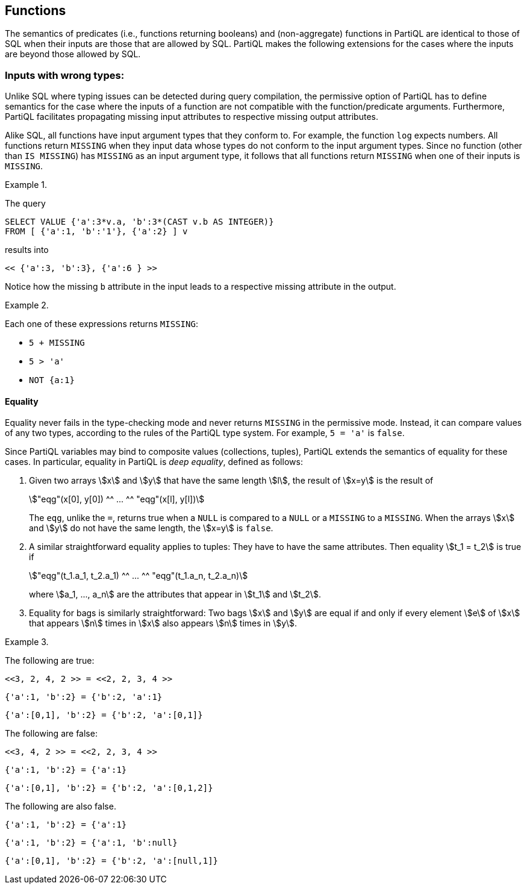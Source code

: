 [[sec:preds-and-fns]]
== Functions

The semantics of predicates (i.e., functions returning booleans) and
(non-aggregate) functions in PartiQL are identical to those of SQL when
their inputs are those that are allowed by SQL. PartiQL makes the
following extensions for the cases where the inputs are beyond those
allowed by SQL.

[[sec:fns-with-wrong-inputs]]
=== Inputs with wrong types:

Unlike SQL where typing issues can be detected during query compilation,
the permissive option of PartiQL has to define semantics for the case
where the inputs of a function are not compatible with the
function/predicate arguments. Furthermore, PartiQL facilitates
propagating missing input attributes to respective missing output
attributes.

Alike SQL, all functions have input argument types that they
conform to.  For example, the function `log` expects numbers. All
functions return `MISSING` when they input data whose types do not
conform to the input argument types.  Since no function (other than
`IS MISSING`) has `MISSING` as an input argument type, it follows that
all functions return `MISSING` when one of their inputs is `MISSING`.




// .{nbsp} generates a `Figure X.` caption with no 'label'
.{nbsp} 
[#xmpl:missing-on-wrong-types%unbreakable]
[subs="+normal"]
====
The query


[source%unbreakable, partiql]
----
SELECT VALUE {'a':3*v.a, 'b':3*(CAST v.b AS INTEGER)}
FROM [ {'a':1, 'b':'1'}, {'a':2} ] v
----

results into

[source%unbreakable, partiql]
----
<< {'a':3, 'b':3}, {'a':6 } >>
----

Notice how the missing `b` attribute in the input leads to a
respective missing attribute in the output.
====



// .{nbsp} generates a `Figure X.` caption with no 'label'
.{nbsp} 
[%unbreakable]
[subs="+normal"]
====
Each one of these expressions returns `MISSING`:

  * `5 + MISSING`
  * `5 > 'a'`
  * `NOT {a:1}`
====




[[sec:equality]]
==== Equality

Equality never fails in the type-checking mode and never returns
`MISSING` in the permissive mode. Instead, it can compare values of
any two types, according to the rules of the PartiQL type system. For
example, `5 = 'a'` is `false`.

Since PartiQL variables may bind to composite values (collections,
tuples), PartiQL extends the semantics of equality for these cases. In
particular, equality in PartiQL is _deep equality_, defined as follows:


. Given two arrays stem:[x] and stem:[y] that have the same length
stem:[l], the result of stem:[x=y] is the result of
+
[stem]
++++
"eqg"(x[0], y[0]) ^^ ... ^^ "eqg"(x[l], y[l])
++++
+
The `eqg`, unlike the `=`, returns true when a `NULL` is compared to a
`NULL` or a `MISSING` to a `MISSING`. When the arrays stem:[x] and
stem:[y] do not have the same length, the stem:[x=y] is `false`.


. A similar straightforward equality applies to tuples: They have to
have the same attributes. Then equality stem:[t_1 = t_2] is true if
+
[stem]
++++
"eqg"(t_1.a_1, t_2.a_1) ^^ ... ^^ "eqg"(t_1.a_n, t_2.a_n)
++++
+
where stem:[a_1, ..., a_n] are the attributes that appear in
stem:[t_1] and stem:[t_2].


. Equality for bags is similarly straightforward: Two bags stem:[x]
and stem:[y] are equal if and only if every element stem:[e] of
stem:[x] that appears stem:[n] times in stem:[x] also appears stem:[n]
times in stem:[y].


// .{nbsp} generates a `Figure X.` caption with no 'label'
.{nbsp} 
[%unbreakable]
[subs="+normal"]
====

The following are true:
[source%unbreakable, partiql]
----
<<3, 2, 4, 2 >> = <<2, 2, 3, 4 >>
----
[source%unbreakable, partiql]
----
{'a':1, 'b':2} = {'b':2, 'a':1}
----
[source%unbreakable, partiql]
----
{'a':[0,1], 'b':2} = {'b':2, 'a':[0,1]}
----

The following are false:
[source%unbreakable, partiql]
----
<<3, 4, 2 >> = <<2, 2, 3, 4 >>
----
[source%unbreakable, partiql]
----
{'a':1, 'b':2} = {'a':1}
----
[source%unbreakable, partiql]
----
{'a':[0,1], 'b':2} = {'b':2, 'a':[0,1,2]}
----

The following are also false.
[source%unbreakable, partiql]
----
{'a':1, 'b':2} = {'a':1}
----
[source%unbreakable, partiql]
----
{'a':1, 'b':2} = {'a':1, 'b':null}
----
[source%unbreakable, partiql]
----
{'a':[0,1], 'b':2} = {'b':2, 'a':[null,1]}
----

====
